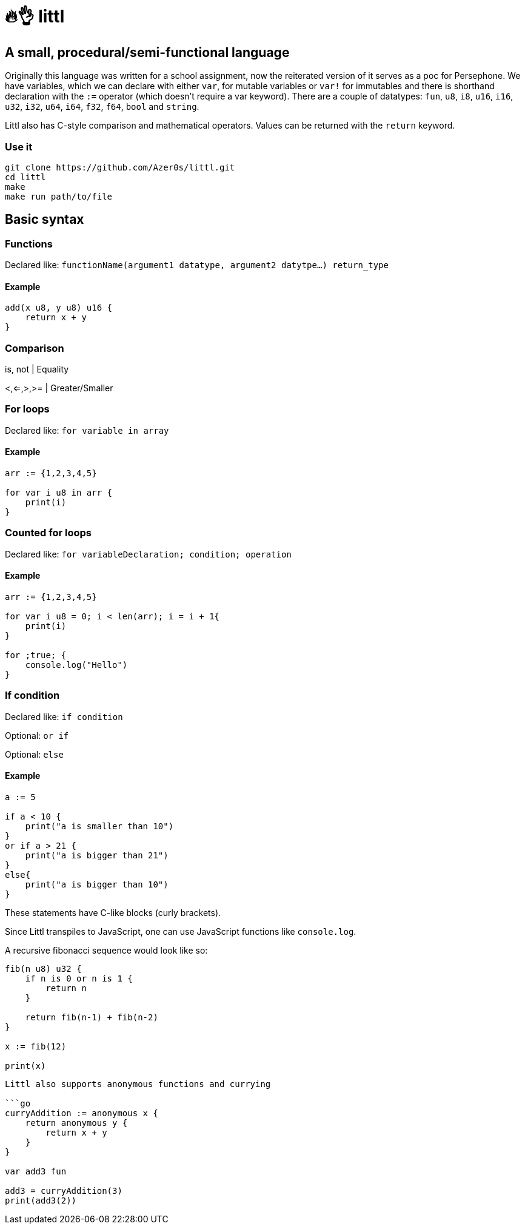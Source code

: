 # 🔥👌 littl

## A small, procedural/semi-functional language

Originally this language was written for a school assignment, now the reiterated version of it serves as a poc for Persephone. We have variables, which we can declare with either `var`, for mutable variables or `var!` for immutables and there is shorthand declaration with the `:=` operator (which doesn't require a var keyword). There are a couple of datatypes: `fun`, `u8`, `i8`, `u16`, `i16`, `u32`, `i32`, `u64`, `i64`, `f32`, `f64`, `bool` and `string`.

Littl also has C-style comparison and mathematical operators. Values can be returned with the `return` keyword.

=== Use it

```bash
git clone https://github.com/Azer0s/littl.git
cd littl
make
make run path/to/file
```

== Basic syntax

=== Functions

Declared like: `functionName(argument1 datatype,  argument2 datytpe...) return_type`

==== Example

```go

add(x u8, y u8) u16 {
    return x + y
}

```

=== Comparison

is, not | Equality

<,<=,>,>= | Greater/Smaller

=== For loops

Declared like: `for variable in array`

==== Example

```go
arr := {1,2,3,4,5}

for var i u8 in arr {
    print(i)
}

```

=== Counted for loops

Declared like: `for variableDeclaration; condition; operation`

==== Example

```go
arr := {1,2,3,4,5}

for var i u8 = 0; i < len(arr); i = i + 1{
    print(i)
}

for ;true; {
    console.log("Hello")
}

```


=== If condition

Declared like: `if condition`

Optional: `or if`

Optional: `else`

==== Example

```go
a := 5

if a < 10 {
    print("a is smaller than 10")
}
or if a > 21 {
    print("a is bigger than 21")
}
else{
    print("a is bigger than 10")
}

```

These statements have C-like blocks (curly brackets).

Since Littl transpiles to JavaScript, one can use JavaScript functions like `console.log`.

A recursive fibonacci sequence would look like so:

```go
fib(n u8) u32 {
    if n is 0 or n is 1 {
        return n
    }

    return fib(n-1) + fib(n-2)
}

x := fib(12)

print(x)
```


```go

Littl also supports anonymous functions and currying

```go
curryAddition := anonymous x {
    return anonymous y {
        return x + y
    }
}

var add3 fun

add3 = curryAddition(3)
print(add3(2))
```
